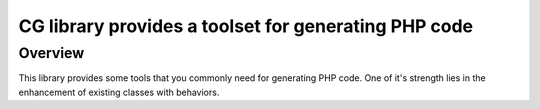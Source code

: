 CG library provides a toolset for generating PHP code
=====================================================

Overview
--------

This library provides some tools that you commonly need for generating PHP code.
One of it's strength lies in the enhancement of existing classes with behaviors.

